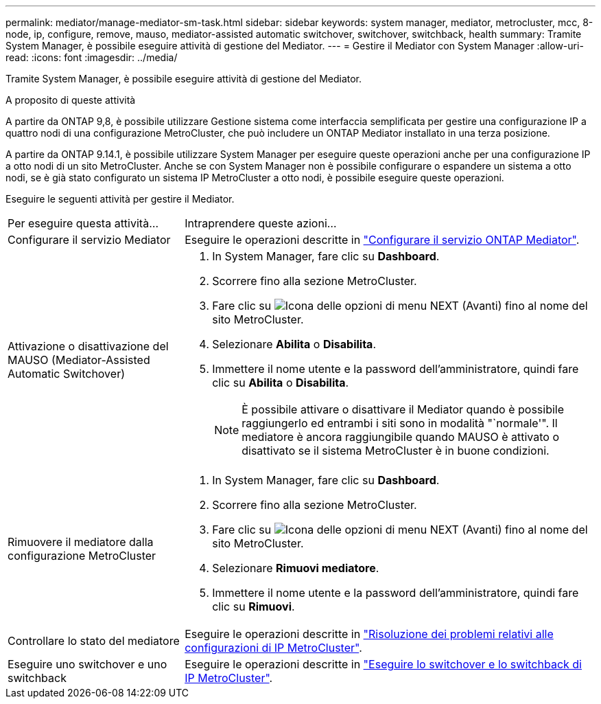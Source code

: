 ---
permalink: mediator/manage-mediator-sm-task.html 
sidebar: sidebar 
keywords: system manager, mediator, metrocluster, mcc, 8-node, ip, configure, remove, mauso, mediator-assisted automatic switchover, switchover, switchback, health 
summary: Tramite System Manager, è possibile eseguire attività di gestione del Mediator. 
---
= Gestire il Mediator con System Manager
:allow-uri-read: 
:icons: font
:imagesdir: ../media/


[role="lead"]
Tramite System Manager, è possibile eseguire attività di gestione del Mediator.

.A proposito di queste attività
A partire da ONTAP 9,8, è possibile utilizzare Gestione sistema come interfaccia semplificata per gestire una configurazione IP a quattro nodi di una configurazione MetroCluster, che può includere un ONTAP Mediator installato in una terza posizione.

A partire da ONTAP 9.14.1, è possibile utilizzare System Manager per eseguire queste operazioni anche per una configurazione IP a otto nodi di un sito MetroCluster. Anche se con System Manager non è possibile configurare o espandere un sistema a otto nodi, se è già stato configurato un sistema IP MetroCluster a otto nodi, è possibile eseguire queste operazioni.

Eseguire le seguenti attività per gestire il Mediator.

[cols="30,70"]
|===


| Per eseguire questa attività... | Intraprendere queste azioni... 


 a| 
Configurare il servizio Mediator
 a| 
Eseguire le operazioni descritte in link:https://docs.netapp.com/us-en/ontap/task_metrocluster_configure.html##configure-the-ontap-mediator-service["Configurare il servizio ONTAP Mediator"].



 a| 
Attivazione o disattivazione del MAUSO (Mediator-Assisted Automatic Switchover)
 a| 
. In System Manager, fare clic su *Dashboard*.
. Scorrere fino alla sezione MetroCluster.
. Fare clic su image:icon_kabob.gif["Icona delle opzioni di menu"] NEXT (Avanti) fino al nome del sito MetroCluster.
. Selezionare *Abilita* o *Disabilita*.
. Immettere il nome utente e la password dell'amministratore, quindi fare clic su *Abilita* o *Disabilita*.
+

NOTE: È possibile attivare o disattivare il Mediator quando è possibile raggiungerlo ed entrambi i siti sono in modalità "`normale'".  Il mediatore è ancora raggiungibile quando MAUSO è attivato o disattivato se il sistema MetroCluster è in buone condizioni.





 a| 
Rimuovere il mediatore dalla configurazione MetroCluster
 a| 
. In System Manager, fare clic su *Dashboard*.
. Scorrere fino alla sezione MetroCluster.
. Fare clic su image:icon_kabob.gif["Icona delle opzioni di menu"] NEXT (Avanti) fino al nome del sito MetroCluster.
. Selezionare *Rimuovi mediatore*.
. Immettere il nome utente e la password dell'amministratore, quindi fare clic su *Rimuovi*.




 a| 
Controllare lo stato del mediatore
 a| 
Eseguire le operazioni descritte in link:https://docs.netapp.com/us-en/ontap/task_metrocluster_troubleshooting.html["Risoluzione dei problemi relativi alle configurazioni di IP MetroCluster"].



 a| 
Eseguire uno switchover e uno switchback
 a| 
Eseguire le operazioni descritte in link:https://docs.netapp.com/us-en/ontap/task_metrocluster_switchover_switchback.html["Eseguire lo switchover e lo switchback di IP MetroCluster"].

|===